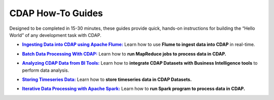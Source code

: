 .. :author: Cask Data, Inc.
   :copyright: Copyright © 2014 Cask Data, Inc.

.. _guides-index:

==================
CDAP How-To Guides
==================

Designed to be completed in 15-30 minutes, these guides provide quick, hands-on
instructions for building the “Hello World” of any development task with CDAP.


.. |flume-guide| replace:: **Ingesting Data into CDAP using Apache Flume:**
.. _flume-guide: cdap-flume-guide.html

- |flume-guide|_ Learn how to use **Flume to ingest data into CDAP** in real-time.


.. |mapreduce-guide| replace:: **Batch Data Processing With CDAP:**
.. _mapreduce-guide: cdap-mapreduce-guide.html

- |mapreduce-guide|_ Learn how to **run MapReduce jobs to process data in CDAP.**


.. |bi-guide| replace:: **Analyzing CDAP Data from BI Tools:**
.. _bi-guide: cdap-bi-guide.html

- |bi-guide|_ Learn how to **integrate CDAP Datasets with Business Intelligence tools** to
  perform data analysis.


.. |timeseries-guide| replace:: **Storing Timeseries Data:**
.. _timeseries-guide: cdap-timeseries-guide.html

- |timeseries-guide|_ Learn how to **store timeseries data in CDAP Datasets.**


.. |spark-guide| replace:: **Iterative Data Processing with Apache Spark:**
.. _spark-guide: cdap-spark-guide.html

- |spark-guide|_ Learn how to **run Spark program to process data in CDAP.**

